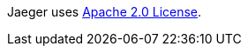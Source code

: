 // Include details about the license and how they can sign up. If no license is required, clarify that. 

Jaeger uses https://github.com/jaegertracing/jaeger/blob/main/LICENSE[Apache 2.0 License].
